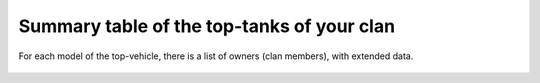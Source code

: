 Summary table of the top-tanks of your clan
===========================================

For each model of the top-vehicle, there is a list of owners (clan members), with extended data.

.. figure:: images/top_tanks.jpg
   :alt: Top-tanks table
